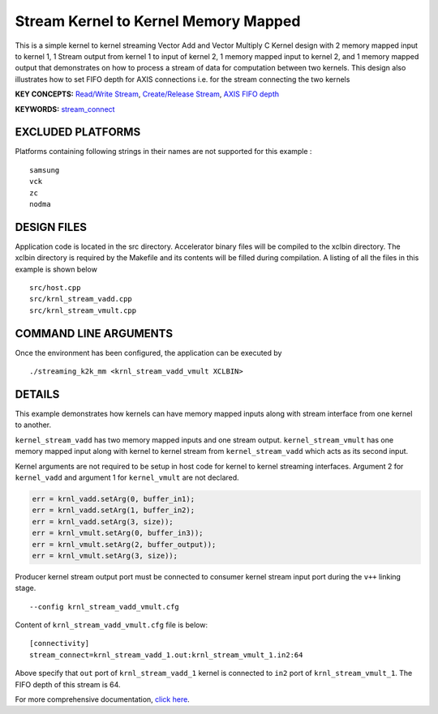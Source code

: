 Stream Kernel to Kernel Memory Mapped
=====================================

This is a simple kernel to kernel streaming Vector Add and Vector Multiply C Kernel design with 2 memory mapped input to kernel 1, 1 Stream output from kernel 1 to input of kernel 2, 1 memory mapped input to kernel 2, and 1 memory mapped output that demonstrates on how to process a stream of data for computation between two kernels. This design also illustrates how to set FIFO depth for AXIS connections i.e. for the stream connecting the two kernels

**KEY CONCEPTS:** `Read/Write Stream <https://www.xilinx.com/html_docs/xilinx2021_1/vitis_doc/streamingconnections.html#ynb1556233012018>`__, `Create/Release Stream <https://www.xilinx.com/html_docs/xilinx2021_1/vitis_doc/streamingconnections.html#ynb1556233012018>`__, `AXIS FIFO depth <https://www.xilinx.com/html_docs/xilinx2021_1/vitis_doc/vitis_hls_optimization_techniques.html#tvy1539734226664>`__

**KEYWORDS:** `stream_connect <https://www.xilinx.com/html_docs/xilinx2021_1/vitis_doc/buildingdevicebinary.html#yha1565541199876>`__

EXCLUDED PLATFORMS
------------------

Platforms containing following strings in their names are not supported for this example :

::

   samsung
   vck
   zc
   nodma

DESIGN FILES
------------

Application code is located in the src directory. Accelerator binary files will be compiled to the xclbin directory. The xclbin directory is required by the Makefile and its contents will be filled during compilation. A listing of all the files in this example is shown below

::

   src/host.cpp
   src/krnl_stream_vadd.cpp
   src/krnl_stream_vmult.cpp
   
COMMAND LINE ARGUMENTS
----------------------

Once the environment has been configured, the application can be executed by

::

   ./streaming_k2k_mm <krnl_stream_vadd_vmult XCLBIN>

DETAILS
-------

This example demonstrates how kernels can have memory mapped inputs
along with stream interface from one kernel to another.

``kernel_stream_vadd`` has two memory mapped inputs and one stream
output. ``kernel_stream_vmult`` has one memory mapped input along with
kernel to kernel stream from ``kernel_stream_vadd`` which acts as its
second input.

Kernel arguments are not required to be setup in host code for kernel to
kernel streaming interfaces. Argument 2 for ``kernel_vadd`` and argument
1 for ``kernel_vmult`` are not declared.

.. code:: cpp

   err = krnl_vadd.setArg(0, buffer_in1);
   err = krnl_vadd.setArg(1, buffer_in2);
   err = krnl_vadd.setArg(3, size));
   err = krnl_vmult.setArg(0, buffer_in3));
   err = krnl_vmult.setArg(2, buffer_output));
   err = krnl_vmult.setArg(3, size));

Producer kernel stream output port must be connected to consumer kernel
stream input port during the ``v++`` linking stage.

::

   --config krnl_stream_vadd_vmult.cfg 

Content of ``krnl_stream_vadd_vmult.cfg`` file is below:

::

   [connectivity]
   stream_connect=krnl_stream_vadd_1.out:krnl_stream_vmult_1.in2:64 

Above specify that ``out`` port of ``krnl_stream_vadd_1`` kernel is
connected to ``in2`` port of ``krnl_stream_vmult_1``. The FIFO depth of this stream is 64.

For more comprehensive documentation, `click here <http://xilinx.github.io/Vitis_Accel_Examples>`__.